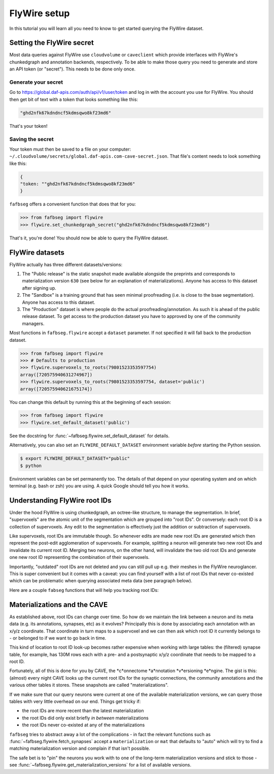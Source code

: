 .. _flywire_setup:

FlyWire setup
=============

In this tutorial you will learn all you need to know to get started
querying the FlyWire dataset.

Setting the FlyWire secret
--------------------------
Most data queries against FlyWire use ``cloudvolume`` or ``caveclient`` which
provide interfaces with FlyWire's chunkedgraph and annotation backends,
respectively. To be able to make those query you need to generate and store
an API token (or "secret"). This needs to be done only once.

Generate your secret
********************
Go to https://global.daf-apis.com/auth/api/v1/user/token and log in with
the account you use for FlyWire. You should then get bit of text with a token
that looks something like this:

.. code-block:: bat

  "ghd2nfk67kdndncf5kdmsqwo8kf23md6"

That's your token!

Saving the secret
*****************
Your token must then be saved to a file on your computer:
``~/.cloudvolume/secrets/global.daf-apis.com-cave-secret.json``. That file's
content needs to look something like this:

.. code-block:: bat

  {
  "token: ""ghd2nfk67kdndncf5kdmsqwo8kf23md6"
  }

``fafbseg`` offers a convenient function that does that for you:

.. code-block:: python

  >>> from fafbseg import flywire
  >>> flywire.set_chunkedgraph_secret("ghd2nfk67kdndncf5kdmsqwo8kf23md6")

That's it, you're done! You should now be able to query the FlyWire dataset.


FlyWire datasets
----------------

FlyWire actually has three different datasets/versions:

1. The "Public release" is the static snapshot made available alongside the preprints
   and corresponds to materialization version ``630`` (see below for an explanation
   of materializations). Anyone has access to this dataset after signing up.
2. The "Sandbox" is a training ground that has seen minimal proofreading (i.e.
   is close to the bsae segmentation). Anyone has access to this dataset.
3. The "Production" dataset is where people do the actual proofreading/annotation.
   As such it is ahead of the public release dataset. To get access to the
   production dataset you have to approved by one of the community managers.

Most functions in ``fafbseg.flywire`` accept a ``dataset`` parameter. If not
specified it will fall back to the production dataset.

.. code-block:: python

  >>> from fafbseg import flywire
  >>> # Defaults to production
  >>> flywire.supervoxels_to_roots(79801523353597754)
  array([720575940631274967])
  >>> flywire.supervoxels_to_roots(79801523353597754, dataset='public')
  array([720575940621675174])


You can change this default by running this at the beginning of each session:

.. code-block:: python

  >>> from fafbseg import flywire
  >>> flywire.set_default_dataset('public')

See the docstring for :func:`~fafbseg.flywire.set_default_dataset` for details.

Alternatively, you can also set an ``FLYWIRE_DEFAULT_DATASET`` environment
variable *before* starting the Python session.

.. code-block:: bash

  $ export FLYWIRE_DEFAULT_DATASET="public"
  $ python


Environment variables can be set permanently too. The details of that depend
on your operating system and on which terminal (e.g. bash or zsh) you are using.
A quick Google should tell you how it works.


Understanding FlyWire root IDs
------------------------------

Under the hood FlyWire is using chunkedgraph, an octree-like structure, to manage
the segmentation. In brief, "supervoxels" are the atomic unit of the
segmentation which are grouped into "root IDs". Or conversely: each root ID is a
collection of supervoxels. Any edit to the segmentation is effectively
just the addition or subtraction of supervoxels.

Like supervoxels, root IDs are immutable though. So whenever edits are made
new root IDs are generated which then represent the post-edit agglomeration of
supervoxels. For example, splitting a neuron will generate two new root IDs
and invalidate its current root ID. Merging two neurons, on the other hand, will
invalidate the two old root IDs and generate one new root ID representing the
combination of their supervoxels.

Importantly, "outdated" root IDs are not deleted and you can still pull up e.g.
their meshes in the FlyWire neuroglancer. This is super convenient but it comes
with a caveat: you can find yourself with a list of root IDs that never
co-existed which can be problematic when querying associated meta data (see
paragraph below).

Here are a couple ``fabseg`` functions that will help you tracking root IDs:

.. autosummary::
    :toctree: generated/

    fafbseg.flywire.locs_to_segments
    fafbseg.flywire.locs_to_supervoxels
    fafbseg.flywire.supervoxels_to_roots
    fafbseg.flywire.is_latest_root
    fafbseg.flywire.update_ids
    fafbseg.flywire.find_common_time
    fafbseg.flywire.find_mat_version

Materializations and the CAVE
-----------------------------

As established above, root IDs can change over time. So how do we maintain the
link between a neuron and its meta data (e.g. its annotations, synapses, etc)
as it evolves? Principally this is done by associating each annotation with an
x/y/z coordinate. That coordinate in turn maps to a supervoxel and we can then ask
which root ID it currently belongs to - or belonged to if we want to go back in time.

This kind of location to root ID look-up becomes rather expensive when working
with large tables: the (filtered) synapse table, for example, has 130M rows each
with a pre- and a postsynaptic x/y/z coordinate that needs to be mapped to a
root ID.

Fortunately, all of this is done for you by CAVE, the *c*onnectome *a*nnotation
*v*ersioning *e*ngine. The gist is this: (almost) every night CAVE looks up
the current root IDs for the synaptic connections, the community annotations and
the various other tables it stores. These snapshots are called "materializations".

If we make sure that our query neurons were current at one of the available
materialization versions, we can query those tables with very little overhead on
our end. Things get tricky if:

- the root IDs are more recent than the latest materialization
- the root IDs did only exist briefly *in between* materializations
- the root IDs never co-existed at any of the materializations

``fafbseg`` tries to abstract away a lot of the complications - in fact the
relevant functions such as :func:`~fafbseg.flywire.fetch_synapses` accept a
``materialization`` or ``mat`` that defaults to "auto" which will try to find
a matching materialization version and complain if that isn't possible.

The safe bet is to "pin" the neurons you work with to one of the long-term
materialization versions and stick to those - see
:func:`~fafbseg.flywire.get_materialization_versions` for a list of available
versions.

